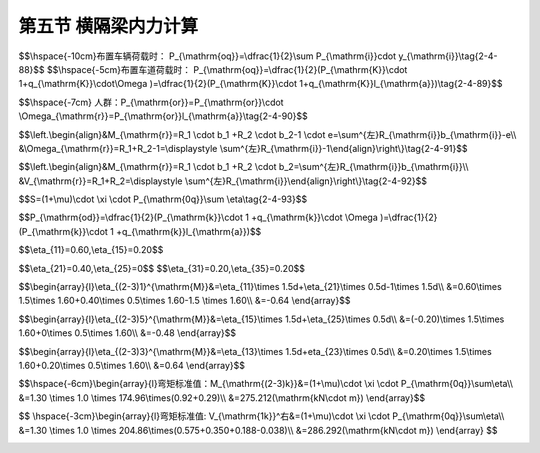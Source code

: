 
第五节  横隔梁内力计算
---------------------------------

.. raw:: html

 <h3 id="test111"> 第三节  组合梁桥</h3>

 <p style="text-align:justify;font-family:times new roman"><a href="#idA2-4.71"> [A2-4.71]</a><span id="idA2-4.71"> 为了保证各主梁共同受力和加强结构的整体性，横隔梁本身或其装配式接头应具有足够的强度。对于具有多根内横隔梁的桥梁，通常只计算受力最大的跨中横隔梁的内力，其他横隔梁可偏安全地仿此设计。对于纵、横向由主梁和横隔梁组成的梁格结构，要精确分析横隔梁的内力是十分冗繁而复杂的，为简化计算，可根据主梁计算采用的偏心压力法原理和比拟正交异性板法原理来计算横隔梁的内力。<br>下面将介绍按偏心压力法原理计算横隔梁内力的实用方法。</span></p>

 <p style="text-align:justify;font-family:times new roman"><a href="#id2.4.5.1"> 一、作用在横隔梁上的计算荷载</a> <span id="id2.4.5.1"> </span></p>
 <p style="text-align:justify;font-family:times new roman"><a href="#idA2-4.72"> [A2-4.72]</a><span id="idA2-4.72"> 对于跨中一根横隔梁来说，除了直接作用在其上的轮重外，前后的轮重对横隔梁也有影响。在计算中可假设荷载在相邻横隔梁之间按杠杆原理法传递，如<a href="#image2.4.54">图2-4-54</a>所示。计算时可按布置车辆荷载进行计算[<a href="#image2.4.54">图2-4-54a）</a>]，或按布置车道荷载进行计算[<a href="#image2.4.54">图2-4-54b）</a>]，取两者中控制者进行结构计算。</span></p>
 
$$\\hspace{-10cm}布置车辆荷载时： P_{\\mathrm{oq}}=\\dfrac{1}{2}\\sum P_{\\mathrm{i}}\cdot y_{\\mathrm{i}}\\tag{2-4-88}$$
$$\\hspace{-5cm}布置车道荷载时： P_{\\mathrm{oq}}=\\dfrac{1}{2}(P_{\\mathrm{K}}\\cdot 1+q_{\\mathrm{K}}\\cdot\\Omega )=\\dfrac{1}{2}(P_{\\mathrm{K}}\\cdot 1+q_{\\mathrm{K}}l_{\\mathrm{a}})\\tag{2-4-89}$$

.. raw:: html

  <body>
 <style type="text/css">
      #image2.4.54{
         margin-left:50px;
      }
 </style>

 <link rel="stylesheet" type="text/css" href="../_static/viewer.min.css"/>
 <script src="../_static/viewer.min.js" type="text/javascript" charset="utf-8"></script>
 <div style="text-align:center;"><img id="image2.4.54" src="../_static/fig/2-4-54.jpg" alt="Picture"></div>
 <p style="color: dimgray;text-align: center;font-family:times new roman">图2-4-54  作用在中横隔梁上的计算荷载</p>
 <script type="text/javascript">var viewer = new Viewer(document.getElementById('image2.4.54'));</script>

 </body>

 <p style="text-align:justify;font-family:times new roman"> 同理：</p>

$$\\hspace{-7cm} 人群：P_{\\mathrm{or}}=P_{\\mathrm{or}}\\cdot \\Omega_{\\mathrm{r}}=P_{\\mathrm{or}}l_{\\mathrm{a}}\\tag{2-4-90}$$

.. raw:: html 

 <style>
      #biaoge {
         border: 2px solid black;
         border-collapse: collapse;
         margin-bottom:1px;
        
      }
      th, td {
         padding-top: 5px;
         padding-bottom:5px;
         padding-left:5px;
         padding-right:5px;
         border: 1px solid black;
         vertical-align: middle;
         
      }
      #eqzs {
         border: 0px;
      }
      #dhbg {
        vertical-align: middle;
      }
     </style>

 <table border="0" style="font-family:times new roman" id="gongshi">
 <tr>
 <td width="70px" align='right'  id="eqzs" >式中：</td>
 <td width="70px" align='right'  id="eqzs" ><i>P</i><sub>or</sub></td>
 <td width="50px" align='left'   id="eqzs">——</td>
 <td width="750px" align='left'  id="eqzs">相应一侧人行道每延米的人群荷载； </td>
 </tr>
 <tr>
 <td  align='left' id="eqzs"> </td>
 <td  align='right'  id="eqzs" ><i>Ω</i><sub>r</sub></td>
 <td  align='left' id="eqzs">——</td>
 <td  align='left'  id="eqzs">相应人群荷载范围的影响线面积；</td>
 </tr>
  <tr>
 <td  align='left' id="eqzs"> </td>
 <td  align='right'  id="eqzs" ><i>l</i><sub>a</sub></td>
 <td  align='left' id="eqzs">——</td>
 <td  align='left'  id="eqzs">横隔梁的间距；</td>
 </tr>
  </table>
 <p>&emsp;&emsp;&emsp;&emsp;&emsp;&emsp;&emsp;&emsp;其余符号意义同前。</p> 

 <p style="text-align:justify;font-family:times new roman"><a href="#id2.4.5.2"> 二、横隔梁的内力影响线</a> <span id="id2.4.5.2"> </span></p>
 <p style="text-align:justify;font-family:times new roman"><a href="#idA2-4.73"> [A2-4.73]</a><span id="idA2-4.73"> 将桥梁的中横隔梁近似地视作竖向支承在多根弹性主梁上的多跨弹性支承连续梁，如<a href="#image2.4.55">图2-4-55</a>所示。当桥梁在跨中有单位荷载<i>P</i>=1作用时，各主梁所受的荷载将为<i>R</i><sub>1</sub>、<i>R</i><sub>2</sub>、<i>R</i><sub>3</sub>……、<i>R</i><sub>n</sub>，这也就是横隔梁的弹性支承反力。因此，取<i>r</i>截面左侧为隔离体，如<a href="#image2.4.55">图2-4-55c）</a>）所示，由力的平衡条件就可写出横隔梁任意截面<i>r</i>的内力计算公式。</span></p>
  
   <body>
 <style type="text/css">
      #image2.4.55{
         margin-left:50px;
      }
 </style>

 <link rel="stylesheet" type="text/css" href="../_static/viewer.min.css"/>
 <script src="../_static/viewer.min.js" type="text/javascript" charset="utf-8"></script>
 <div style="text-align:center;"><img id="image2.4.55" src="../_static/fig/2-4-55.jpg" alt="Picture"></div>
 <p style="color: dimgray;text-align: center;font-family:times new roman">图2-4-55  横隔梁计算图式</p>
 <script type="text/javascript">var viewer = new Viewer(document.getElementById('image2.4.55'));</script>

 </body>
 

 <p style="text-align:justify;font-family:times new roman"> （1）荷载<i>P</i>=1位于截面<i>r</i>的左侧时：</p>

$$\\left.\\begin{align}&M_{\\mathrm{r}}=R_1 \\cdot b_1 +R_2 \\cdot b_2-1 \\cdot e=\\sum^{左}R_{\\mathrm{i}}b_{\\mathrm{i}}-e\\\\
&\\Omega_{\\mathrm{r}}=R_1+R_2-1=\\displaystyle \\sum^{左}R_{\\mathrm{i}}-1\\end{align}\\right\\}\\tag{2-4-91}$$


.. raw:: html  

 <p style="text-align:justify;font-family:times new roman"> （2）荷载<i>P</i>=1位于截面<i>r</i>的右侧时：</p> 


$$\\left.\\begin{align}&M_{\\mathrm{r}}=R_1 \\cdot b_1 +R_2 \\cdot b_2=\\sum^{左}R_{\\mathrm{i}}b_{\\mathrm{i}}\\\\
&V_{\\mathrm{r}}=R_1+R_2=\\displaystyle \\sum^{左}R_{\\mathrm{i}}\\end{align}\\right\\}\\tag{2-4-92}$$


.. raw:: html   

 <style>
      #biaoge {
         border: 2px solid black;
         border-collapse: collapse;
         margin-bottom:1px;
        
      }
      th, td {
         padding-top: 5px;
         padding-bottom:5px;
         padding-left:5px;
         padding-right:5px;
         border: 1px solid black;
         vertical-align: middle;
         
      }
      #eqzs {
         border: 0px;
      }
      #dhbg {
        vertical-align: middle;
      }
     </style>

 <table border="0" style="font-family:times new roman" id="gongshi">
 <tr>
 <td width="70px" align='right'  id="eqzs" >式中：</td>
 <td width="100px" align='right'  id="eqzs" ><i>M</i><sub>r</sub>和<i>V</i><sub>r</sub></td>
 <td width="50px" align='left'   id="eqzs">——</td>
 <td width="750px" align='left'  id="eqzs">横隔梁任意截面的弯矩和剪力； </td>
 </tr>
 <tr>
 <td  align='left' id="eqzs"> </td>
 <td  align='right'  id="eqzs" ><i>e</i></td>
 <td  align='left' id="eqzs">——</td>
 <td  align='left'  id="eqzs">荷载P=1至所求截面的距离；</td>
 </tr>
  <tr>
 <td  align='left' id="eqzs"> </td>
 <td  align='right'  id="eqzs" ><i>b</i><sub>i</sub></td>
 <td  align='left' id="eqzs">——</td>
 <td  align='left'  id="eqzs">支承反力<i>R</i><sub>i</sub>至所求截面的距离；</td>
 </tr>
  <tr>
 <td  align='left' id="eqzs"> </td>
 <td  align='right'  id="eqzs" ><math xmlns="http://www.w3.org/1998/Math/MathML" ><mover><mo data-mjx-texclass="OP">∑</mo><mrow><mo>左</mo></mrow></mover><msub><mi>R</mi><mrow><mrow><mi mathvariant="normal">i</mi></mrow></mrow></msub></math></td>
 <td  align='left' id="eqzs">——</td>
 <td  align='left'  id="eqzs">表示涉及所求截面以左的全部支承反力的总和。</td>
 </tr>
  </table>
 <p> </p> 



 <p style="text-align:justify;font-family:times new roman"><a href="#idA2-4.74"> [A2-4.74]</a><span id="idA2-4.74"> 由此，可以直接利用已经求得的<i>R</i><sub>i</sub>的横向影响线来绘制横隔梁上某个截面的内力影响线。<a href="#image2.4.56">图2-4-56</a>示出了按偏心压力法计算的横隔梁支承反力<i>R</i>、弯矩<i>M</i>和剪力<i>V</i>的影响线。鉴于<i>R</i><sub>i</sub>影响线呈直线规律变化，故绘制内力影响线时只需要标出几个控制点的竖坐标值。对于非直接作用于横隔梁上的荷载，在计算内力时实际上应考虑间接传力的影响，例如<a href="#image2.4.56">图2-4-56</a>中<i>M</i><sub>3-4</sub>影响线在3号梁和4号梁之间区段应取虚线之值。但鉴于计算中主要荷载作用于横隔梁上，为了简化起见，仍可偏安全地忽略间接传力的影响。</span></p>
 
    <body>
 <style type="text/css">
      #image2.4.56{
         margin-left:50px;
      }
 </style>

 <link rel="stylesheet" type="text/css" href="../_static/viewer.min.css"/>
 <script src="../_static/viewer.min.js" type="text/javascript" charset="utf-8"></script>
 <div style="text-align:center;"><img id="image2.4.56" src="../_static/fig/2-4-56.png" alt="Picture"></div>
 <p style="color: dimgray;text-align: center;font-family:times new roman">图2-4-56  按偏心压力法计算的横隔梁的R、M、V影响线</p>
 <script type="text/javascript">var viewer = new Viewer(document.getElementById('image2.4.56'));</script>

 </body>
 

 
 
 <p style="text-align:justify;font-family:times new roman"><a href="#id2.4.5.3"> 三、横隔梁内力计算</a> <span id="id2.4.5.3"> </span></p>
 <p style="text-align:justify;font-family:times new roman"><a href="#idA2-4.75"> [A2-4.75]</a><span id="idA2-4.75"> 用上述的计算荷载在横隔梁某截面的内力影响线上按最不利位置加载，就可求得横隔梁在该截面上的最大（或最小）内力值，即</span></p>
 
$$S=(1+\\mu)\\cdot \\xi \\cdot P_{\\mathrm{0q}}\\sum \\eta\\tag{2-4-93}$$

.. raw:: html  
 
 <style>
      #biaoge {
         border: 2px solid black;
         border-collapse: collapse;
         margin-bottom:1px;
        
      }
      th, td {
         padding-top: 5px;
         padding-bottom:5px;
         padding-left:5px;
         padding-right:5px;
         border: 1px solid black;
         vertical-align: middle;
         
      }
      #eqzs {
         border: 0px;
      }
      #dhbg {
        vertical-align: middle;
      }
     </style>

 <table border="0" style="font-family:times new roman" id="gongshi">
 <tr>
 <td width="70px" align='right'  id="eqzs" >式中：</td>
 <td width="70px" align='right'  id="eqzs" ><i>η</i></td>
 <td width="50px" align='left'   id="eqzs">——</td>
 <td width="750px" align='left'  id="eqzs">横隔梁内力影响线竖标；</td>
 </tr>
 <tr>
 <td  align='left' id="eqzs"> </td>
 <td  align='right'  id="eqzs" >1+<i>μ</i>和<i>ξ</i></td>
 <td  align='left' id="eqzs">——</td>
 <td  align='left'  id="eqzs">近似地取用主梁的冲击系数1+<i>μ</i>和<i>ξ</i>值；</td>
 </tr>
  <tr>
 <td  align='left' id="eqzs"> </td>
 <td  align='right'  id="eqzs" ><i>P</i><sub>0q</sub></td>
 <td  align='left' id="eqzs">——</td>
 <td  align='left'  id="eqzs">作用于横隔梁上的汽道荷载，采用式（2-4-88）或式（2-4-89）计算。</td>
 </tr>
  </table>
 <p> </p>  
 
  <p style="text-align:justify;font-family:times new roman"><a href="#idA2-4.76"> [A2-4.76]【例2-4-9】</a><span id="idA2-4.76"> 用偏心压力法计算[例2-4-3]中所示装配式钢筋混凝土简支梁桥跨中横隔梁在汽车荷载作用下的弯矩<i>M</i><sub>2-3</sub>和剪力<i>V</i><sub>1</sub><sup>右</sup>。</span></p>
  <p style="text-align:justify;font-family:times new roman"> 已知：公路—Ⅰ级，均布荷载<i>q</i><sub>k</sub>=10.5 kN/m ；集中荷载<i>p</i><sub>k</sub> ：计算弯矩效应时<i>p</i><sub>k</sub>=2（<i>L</i><sub>0</sub>+130）=299（kN），计算剪力效应时<i>p</i><sub>k</sub>=1.2×299=358.80（kN）。</p>
  <p style="text-align:justify;font-family:times new roman"> [解]<br>1. 确定作用在中横隔梁上的计算荷载<b>对于跨中横隔梁的最不利荷载布置如<a href="#image2.4.57">图2-4-57</a>所示。</p>

    <body>
 <style type="text/css">
      #image2.4.57{
         margin-left:50px;
      }
 </style>

 <link rel="stylesheet" type="text/css" href="../_static/viewer.min.css"/>
 <script src="../_static/viewer.min.js" type="text/javascript" charset="utf-8"></script>
 <div style="text-align:center;"><img id="image2.4.57" src="../_static/fig/2-4-57.png" alt="Picture"></div>
 <p style="color: dimgray;text-align: center;font-family:times new roman">图2-4-57  跨中横隔梁的受载图式（尺寸单位：mm）</p>
 <script type="text/javascript">var viewer = new Viewer(document.getElementById('image2.4.57'));</script>

 </body>

 <p style="text-align:justify;font-family:times new roman"> 纵向一行车轮对横隔梁的计算荷载为：</p>

$$P_{\\mathrm{od}}=\\dfrac{1}{2}(P_{\\mathrm{k}}\\cdot 1 +q_{\\mathrm{k}}\\cdot \\Omega )=\\dfrac{1}{2}(P_{\\mathrm{k}}\\cdot 1 +q_{\\mathrm{k}}l_{\\mathrm{a}})$$

.. raw:: html  

 <p style="text-align:justify;font-family:times new roman"> 计算弯矩效应时：<math xmlns="http://www.w3.org/1998/Math/MathML" ><msub><mi>P</mi><mrow><mrow><mi mathvariant="normal">o</mi><mi mathvariant="normal">d</mi></mrow></mrow></msub><mo>=</mo><mstyle displaystyle="true" scriptlevel="0"><mfrac><mn>1</mn><mn>2</mn></mfrac></mstyle><mo stretchy="false">(</mo><mn>299</mn><mo>×</mo><mn>1</mn><mo>+</mo><mn>10.5</mn><mo>×</mo><mn>4.85</mn><mo stretchy="false">)</mo><mo>=</mo><mn>174.96</mn><mtext>&nbsp;</mtext><mrow><mi mathvariant="normal">k</mi><mi mathvariant="normal">N</mi></mrow></math></p>
 <p style="text-align:justify;font-family:times new roman"> 计算剪力效应时：<math xmlns="http://www.w3.org/1998/Math/MathML" ><msub><mi>P</mi><mrow><mrow><mi mathvariant="normal">o</mi><mi mathvariant="normal">d</mi></mrow></mrow></msub><mo>=</mo><mstyle displaystyle="true" scriptlevel="0"><mfrac><mn>1</mn><mn>2</mn></mfrac></mstyle><mo stretchy="false">(</mo><mn>358.80</mn><mo>×</mo><mn>1</mn><mo>+</mo><mn>10.5</mn><mo>×</mo><mn>4.85</mn><mo stretchy="false">)</mo><mo>=</mo><mn>204.86</mn><mtext>&nbsp;</mtext><mrow><mi mathvariant="normal">k</mi><mi mathvariant="normal">N</mi></mrow></math></p> 
 <p style="text-align:justify;font-family:times new roman">  2. 绘制中横隔梁的内力影响线<br>在例2-4-3中已经算得1号梁的横向影响线坐标值为：</p> 
 
$$\\eta_{11}=0.60,\\eta_{15}=0.20$$

.. raw:: html  
 
 
 
 <p style="text-align:justify;font-family:times new roman"> 同理可算得2号梁和3号梁的横向影响线坐标值为：</p> 
 
$$\\eta_{21}=0.40,\\eta_{25}=0$$
$$\\eta_{31}=0.20,\\eta_{35}=0.20$$

.. raw:: html  
 
 <p style="text-align:justify;font-family:times new roman"> （1）绘制弯矩影响线<br>对于2号梁和3号梁之间截面的弯矩<i>M</i><sub>2-3</sub>影响线可计算如下：<br> <i>P</i>=1作用在1号梁轴上时：</p>  

$$\\begin{array}{l}\\eta_{(2-3)1}^{\\mathrm{M}}&=\\eta_{11}\\times 1.5d+\\eta_{21}\\times 0.5d-1\\times 1.5d\\\\
&=0.60\\times 1.5\\times 1.60+0.40\\times 0.5\\times 1.60-1.5 \\times 1.60\\\\
&=-0.64
\\end{array}$$

.. raw:: html 
 
 <p style="text-align:justify;font-family:times new roman"> <i>P</i>=1作用在5号梁轴上时：</p> 
 
$$\\begin{array}{l}\\eta_{(2-3)5}^{\\mathrm{M}}&=\\eta_{15}\\times 1.5d+\\eta_{25}\\times 0.5d\\\\
&=(-0.20)\\times 1.5\\times 1.60+0\\times 0.5\\times 1.60\\\\
&=-0.48
\\end{array}$$

.. raw:: html  
 
 <p style="text-align:justify;font-family:times new roman"> <i>P</i>=1作用在3号梁轴上时：</p> 

$$\\begin{array}{l}\\eta_{(2-3)3}^{\\mathrm{M}}&=\\eta_{13}\\times 1.5d+\eta_{23}\\times 0.5d\\\\
&=0.20\\times 1.5\\times 1.60+0.20\\times 0.5\\times 1.60\\\\
&=0.64
\\end{array}$$

.. raw:: html 

 <p style="text-align:justify;font-family:times new roman">  有了此三个竖标值和已知影响线折点位置（即所计算截面的位置），就可绘出<i>M</i><sub>2-3</sub>影响线如<a href="#image2.4.58">图2-4-58a）</a>所示。</p> 
 <p style="text-align:justify;font-family:times new roman">  （2）绘制剪力影响线<br>对于1号主梁处截面的<i>V</i><sub>1</sub><sup>右</sup>影响线可计算如下：</p> 
 <p style="text-align:justify;font-family:times new roman"> <i>P</i>=作用在计算截面以右时：</p> 
 <p style="text-align:justify;font-family:times new roman"> <math xmlns="http://www.w3.org/1998/Math/MathML" ><msubsup><mi>V</mi><mrow><mn>1</mn></mrow><mrow><mo>右</mo></mrow></msubsup><mo>=</mo><msub><mi>R</mi><mn>1</mn></msub><mo>,</mo><mo>即</mo><msubsup><mi>η</mi><mrow><mrow><mn>1</mn><mi mathvariant="normal">i</mi></mrow></mrow><mrow><msup><mi>V</mi><mrow><mo>右</mo></mrow></msup></mrow></msubsup><mo>=</mo><msub><mi>η</mi><mrow><mrow><mn>1</mn><mi mathvariant="normal">i</mi></mrow></mrow></msub><mo>（就是</mo><mn>1</mn><mo>号梁荷载横向影响线）</mo></math> </p> 
 <p style="text-align:justify;font-family:times new roman"> <i>P</i>=作用在计算截面以右时：</p> 
 <p style="text-align:justify;font-family:times new roman">  <math xmlns="http://www.w3.org/1998/Math/MathML"><msubsup><mi>V</mi><mrow><mn>1</mn></mrow><mrow><mo>右</mo></mrow></msubsup><mo>=</mo><msub><mi>R</mi><mn>1</mn></msub><mo>,</mo><mo>即</mo><msubsup><mi>η</mi><mrow><mrow><mn>1</mn><mi mathvariant="normal">i</mi></mrow></mrow><mrow><msup><mi>V</mi><mrow><mo>右</mo></mrow></msup></mrow></msubsup><mo>=</mo><msub><mi>η</mi><mrow><mrow><mn>1</mn><mi mathvariant="normal">i</mi></mrow></mrow></msub><mo>−</mo><mn>1</mn></math></p> 
 <p style="text-align:justify;font-family:times new roman"> 绘成的<i>V</i><sub>1</sub><sup>右</sup>影响线如<a href="#image2.4.58">图2-4-58b）</a>所示。</p> 

     <body>
 <style type="text/css">
      #image2.4.58{
         margin-left:50px;
      }
 </style>

 <link rel="stylesheet" type="text/css" href="../_static/viewer.min.css"/>
 <script src="../_static/viewer.min.js" type="text/javascript" charset="utf-8"></script>
 <div style="text-align:center;"><img id="image2.4.58" src="../_static/fig/2-4-58.jpg" alt="Picture"></div>
 <p style="color: dimgray;text-align: center;font-family:times new roman">图2-4-58  中横隔梁内力影响线（尺寸单位：mm）</p>
 <script type="text/javascript">var viewer = new Viewer(document.getElementById('image2.4.58'));</script>

 </body>

 <p style="text-align:justify;font-family:times new roman"> 3、截面内力计算</p>
 <p style="text-align:justify;font-family:times new roman"> 将求得的计算荷载<i>P</i><sub>oq</sub>在相应的影响线上按最不利荷载位置加载，并计入汽车冲击力影响（近似地取用主梁的冲击系数，本例中（1+μ）=1.30），则得：</p>
 
$$\\hspace{-6cm}\\begin{array}{l}弯矩标准值：M_{\\mathrm{(2-3)k}}&=(1+\\mu)\\cdot \\xi \\cdot P_{\\mathrm{0q}}\\sum\\eta\\\\
&=1.30 \\times 1.0 \\times 174.96\\times(0.92+0.29)\\\\
&=275.212(\\mathrm{kN\\cdot m})
\\end{array}$$   

.. raw:: html

 <p style="text-align:justify;font-family:times new roman"> <math xmlns="http://www.w3.org/1998/Math/MathML" ><mo>弯矩设计值：</mo><msub><mi>M</mi><mrow><mrow><mo>（</mo><mn>2</mn><mo>−</mo><mn>3</mn><mo>））</mo><mi mathvariant="normal">d</mi></mrow></mrow></msub><mo>=</mo><msub><mi>γ</mi><mrow><mrow><msub><mi mathvariant="normal">Q</mi><mn>1</mn></msub></mrow></mrow></msub><mo>⋅</mo><msub><mi>γ</mi><mrow><mrow><mi mathvariant="normal">L</mi></mrow></mrow></msub><mo>⋅</mo><msub><mi>M</mi><mrow><mrow><mo>（</mo><mn>2</mn><mo>−</mo><mn>3</mn><mo>）</mo><mi mathvariant="normal">k</mi></mrow></mrow></msub><mo>=</mo><mn>1.4</mn><mo>×</mo><mn>1.0</mn><mo>×</mo><mn>275.212</mn><mo>=</mo><mn>385.297</mn><mo stretchy="false">(</mo><mrow><mi mathvariant="normal">k</mi><mi mathvariant="normal">N</mi><mo>⋅</mo><mi mathvariant="normal">m</mi></mrow><mo stretchy="false">)</mo></math></p>

$$ 
\\hspace{-3cm}\\begin{array}{l}弯矩标准值: V_{\\mathrm{1k}}^右&=(1+\\mu)\\cdot \\xi \\cdot P_{\\mathrm{0q}}\\sum\\eta\\\\
&=1.30 \\times 1.0 \\times 204.86\\times(0.575+0.350+0.188-0.038)\\\\
&=286.292(\\mathrm{kN\\cdot m})
\\end{array}
$$

.. raw:: html

 <p style="text-align:justify;font-family:times new roman"> <math xmlns="http://www.w3.org/1998/Math/MathML" ><mo>剪力设计值：</mo><msubsup><mi>V</mi><mrow><mrow><mn>1</mn><mi mathvariant="normal">d</mi></mrow></mrow><mo>右</mo></msubsup><mo>=</mo><msub><mi>γ</mi><mrow><mrow><msub><mi mathvariant="normal">Q</mi><mn>1</mn></msub></mrow></mrow></msub><mo>⋅</mo><msub><mi>γ</mi><mrow><mrow><mi mathvariant="normal">L</mi></mrow></mrow></msub><mo>⋅</mo><msubsup><mi>V</mi><mrow><mrow><mn>1</mn><mi mathvariant="normal">k</mi></mrow></mrow><mo>右</mo></msubsup><mo>=</mo><mn>1.4</mn><mo>×</mo><mn>1.0</mn><mo>×</mo><mn>286.292</mn><mo>=</mo><mn>400.809</mn><mo stretchy="false">(</mo><mrow><mi mathvariant="normal">k</mi><mi mathvariant="normal">N</mi></mrow><mo stretchy="false">)</mo></math></p>
 <p style="text-align:justify;font-family:times new roman"> 鉴于横隔梁的恒载内力甚小，计算中可略去不计，则按承载能力极限状态设计时，基本组合的荷载效应设计值为：</p>
 <p style="text-align:justify;font-family:times new roman"> <math xmlns="http://www.w3.org/1998/Math/MathML" ><mo>弯矩效应设计值：</mo><msub><mi>V</mi><mrow><mrow><mi mathvariant="normal">m</mi><mi mathvariant="normal">a</mi><mi mathvariant="normal">x</mi><mo>,</mo><mo stretchy="false">(</mo><mn>2</mn><mo>−</mo><mn>3</mn><mo stretchy="false">)</mo><mi mathvariant="normal">d</mi></mrow></mrow></msub><mo>=</mo><msub><mi>γ</mi><mn>0</mn></msub><mo>⋅</mo><mo stretchy="false">(</mo><mn>0</mn><mo>+</mo><msub><mi>V</mi><mrow><mrow><mo stretchy="false">(</mo><mn>2</mn><mo>−</mo><mn>3</mn><mo stretchy="false">)</mo><mi mathvariant="normal">d</mi></mrow></mrow></msub><mo stretchy="false">)</mo><mo>=</mo><mn>1.1</mn><mo>×</mo><mo stretchy="false">(</mo><mn>0</mn><mo>+</mo><mn>385.297</mn><mo stretchy="false">)</mo><mo>=</mo><mn>423.826</mn><mo stretchy="false">(</mo><mrow><mi mathvariant="normal">kN·m</mi></mrow><mo stretchy="false">)</mo></math></p>
 <p style="text-align:justify;font-family:times new roman"><math xmlns="http://www.w3.org/1998/Math/MathML" ><mo>剪力效应设计值：</mo><msubsup><mi>V</mi><mrow><mrow><mi mathvariant="normal">m</mi><mi mathvariant="normal">a</mi><mi mathvariant="normal">x</mi><mo>,</mo><mn>1</mn><mi mathvariant="normal">d</mi></mrow></mrow><mrow><mo>右</mo></mrow></msubsup><mo>=</mo><msub><mi>γ</mi><mn>0</mn></msub><mo>⋅</mo><mo stretchy="false">(</mo><mn>0</mn><mo>+</mo><msubsup><mi>V</mi><mrow><mrow><mn>1</mn><mi mathvariant="normal">d</mi></mrow></mrow><mrow><mo>右</mo></mrow></msubsup><mo stretchy="false">)</mo><mo>=</mo><mn>1.1</mn><mo>×</mo><mo stretchy="false">(</mo><mn>0</mn><mo>+</mo><mn>400.809</mn><mo stretchy="false">)</mo><mo>=</mo><mn>440.890</mn><mo stretchy="false">(</mo><mrow><mi mathvariant="normal">k</mi><mi mathvariant="normal">N</mi></mrow><mo stretchy="false">)</mo></math></p>        

 <p style="text-align:justify;font-family:times new roman"><a href="#idA2-4.77"> [A2-4.77][拓展小知识2-3] </a><span id="idA2-4.77"> 横向分布计算<br>公路桥梁除匝道外，一般至少设计为两车道，汽车在桥面上不一定按固定路线行驶，因此需进行汽车荷载横向分布计算；铁路桥梁的列车是在固定轨道上运行的，不需要考虑列车荷载横向分布计算问题。</span></p>
 <p style="text-align:justify;font-family:times new roman"><a href="#idA2-4.78"> [A2-4.78][学习提示]</a><span id="idA2-4.78"> <br>装配式简支梁桥的计算均为简化计算方法，计算中应注意以下几点：</span></p>
 <p style="text-align:justify;font-family:times new roman"> （1）装配式T梁翼板、装配式小箱梁顶板和翼板的受力与T梁梁肋、小箱梁腹板的是不同的，应分别进行计算，翼板或顶板的受力符合板的受力特性，梁肋或腹板的受力符合梁的受力特性。装配式实心板、空心板的内力计算，按梁的受力进行计算。</p>
 <p style="text-align:justify;font-family:times new roman"> （2）桥面板内力计算：装配式梁间翼板连接构造不同，传力方式不同，简化计算模型不同。翼板间采用企口连接时，简化为铰接悬臂板；翼板间采用现浇湿接缝连接时，简化为弹性固结板，并由主梁间距与横隔梁间距之比判定为单向板或双向板；边梁边翼板简化为悬臂板。在计算中注意，汽车荷载采用车辆荷载加载，车轮荷载作用于桥面时采用的是有效工作宽度进行计算。（2）桥面板内力计算：装配式梁间翼板连接构造不同，传力方式不同，简化计算模型不同。翼板间采用企口连接时，简化为铰接悬臂板；翼板间采用现浇湿接缝连接时，简化为弹性固结板，并由主梁间距与横隔梁间距之比判定为单向板或双向板；边梁边翼板简化为悬臂板。在计算中注意，汽车荷载采用车辆荷载加载，车轮荷载作用于桥面时采用的是有效工作宽度进行计算。</p>
 <p style="text-align:justify;font-family:times new roman"> （3）主梁内力计算：装配式简支梁桥截面内力计算，除按结构力学方法找出最大弯矩截面和最大剪力截面外，还应找出最大受力截面上哪片梁受力最大，以便进行单片梁设计，即，应进行荷载横向分布计算。由于支点截面支承在支座上，各片梁的竖向变形可忽略，因此，采用杠杆原理法计算各片梁的横向分布系数<i>m</i><sub>0</sub>。跨中截面由于横隔梁道数及连接构造不同，相邻梁之间的传力方式不同，相应地荷载横向分布计算方法不同。当横隔梁道数较多时，窄桥（<i>B</i>/<i>L</i>≤0.5）采用刚性横梁法，宽桥（<i>B</i>/<i>L</i>＞0.5）采用比拟正交异性板法。当跨间无横隔梁或仅有一道中横隔梁时，梁间为企口连接，采用铰接板（梁）法；梁间为现浇湿接缝连接，采用刚接板（梁）法。</p>
 <p style="text-align:justify;font-family:times new roman"> 值得注意的是，一孔装配式简支梁桥是由<i>n</i>片梁组成的，其设计是按边梁与中梁分别设计，即两片边梁是同一张设计图（同一尺寸和截面配筋），（<i>n</i>–2）片中梁是同一张设计图（同一尺寸和截面配筋）。两片边梁在一孔梁中是对称的，只需计算其中一片边梁即可，然后进行截面设计。而中梁是由（<i>n</i>–2）组成的，每一片中梁由于施工架设的随机性导致其所处位置不同而受力不同，因此，需对每一片中梁的<i>m</i><sub>0</sub>和<i>m</i><sub>c</sub>进行计算，取各梁中最大<i>m</i><sub>0</sub>和最大<i>m</i><sub>c</sub>构成“设计中梁”的<i>m</i><sub>0</sub>和<i>m</i><sub>c</sub>进行内力计算与截面设计。可以这样理解，每一片中梁都有可能被随机地架设在支点剪力最大位置，或跨中弯矩最大位置，只要每片中梁设计均满足横向分布的最大弯矩和剪力受力要求，无论施工怎样架设，每片中梁的受力均满足设计要求。</p>
 
 <p style="text-align:justify;font-family:times new roman"><a href="#idA2-4.79"> [A2-4.79][思考与练习]</a><span id="idA2-4.79"> </span></p>
 <ol style="text-align:justify;font-family:times new roman">
 <li>名词解释：单向板；板的有效工作（分布）宽度；荷载横向分布；预拱度。</li>
 <li>装配式T梁桥横向联结方式的不同，桥面板的受力有何不同？分别按什么力学模型计算？</li>
 <li>如何确定行车道板的有效分布宽度？</li>
 <li>根据图2-4-2所示双向支承板的计算图式，当其边长比（<i>l</i><sub>a</sub>/<i>l</i><sub>b</sub>）分别等于1、2、3、…、n（n≥1）时，试分析荷载<i>P</i>传递给短跨（<i>h</i><sub>0</sub>）和长跨（<i>l</i><sub>a</sub>）的大小，并说明为什么当（<i>l</i><sub>a</sub>/<i>l</i><sub>b</sub>）≥2时可近似地按仅由短跨承受荷载的单向受力板计算。</li>
 <li>本文给出了双向支承板（<i>l</i><sub>a</sub>/<i>l</i><sub>b</sub>）≥2时按单向板计算的计算方法，当（<i>l</i><sub>a</sub>/<i>l</i><sub>b</sub>）＜2时该如何计算？</li>
 <li>装配式简支T梁桥主梁内力计算时，为什么要考虑荷载横向分布的作用？荷载横向分布系数的计算方法有哪些，分别适用于什么情况？</li>
 <li>杠杆法计算荷载横向分布系数的基本假定是什么？为什么可以这样假定？</li>
 <li>偏心压力法计算荷载横向分布系数的基本假定是什么？修正偏心压力法主要修正用哪些项目？</li>
 <li>偏心压力法和比拟正交异性板法的适用范围各是什么？计算步骤分别是什么？</li>
 <li>4车道装配式空心板梁桥，空心板梁片数超过10片，无法直接利用附录Ⅲ-1进行查表计算，应如何解决此类问题？</li>
 <li>荷载横向分布系数沿主梁跨径是如何分布的？</li>
 <li>装配式简支梁桥，主梁截面形式主要有T梁、小箱梁等，为什么进行主梁内力计算时不是计算全截面，而是将T梁的梁肋、小箱梁的腹板按主梁计算，T梁的翼板、小箱梁的翼板和顶板按行车道板计算？</li>
 <li>什么叫作挠度？如何计算？</li>
 <li>什么叫作预拱度？如何设置？</li>      
 </ol>
 <p style="text-align:justify;font-family:times new roman"><a href="#idA2-4.80"> [A2-4.80][课程设计Ⅰ]</a><span id="idA2-4.80"> 依据“附录Ⅱ  课程设计任务书”资料，选取适当跨径，设计一座装配式简支T梁桥。</span></p>

:math:`\ `
